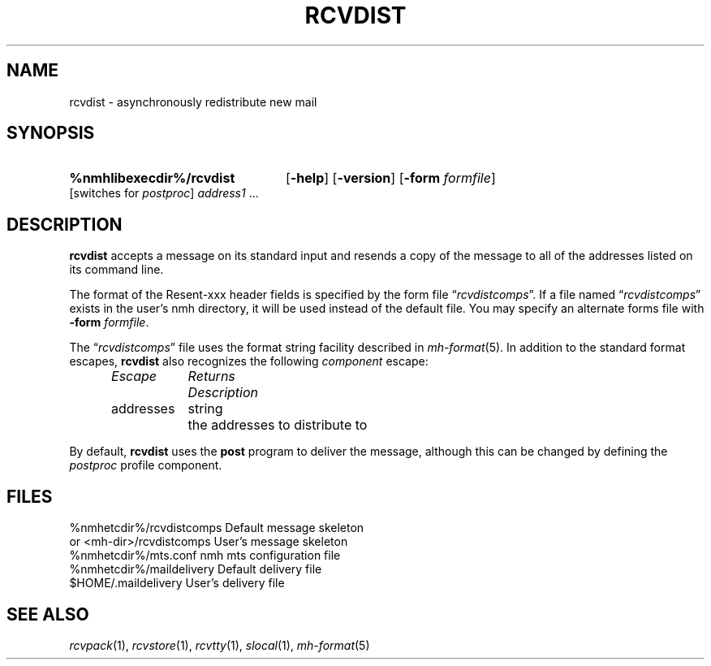.TH RCVDIST %manext1% 1999-04-30 "%nmhversion%"
.
.\" %nmhwarning%
.
.SH NAME
rcvdist \- asynchronously redistribute new mail
.SH SYNOPSIS
.HP 5
.na
.B %nmhlibexecdir%/rcvdist
.RB [ \-help ]
.RB [ \-version ]
.RB [ \-form
.IR formfile ]
[switches\ for
.IR postproc ]
.I address1
\&...
.ad
.SH DESCRIPTION
.B rcvdist
accepts a message on its standard input and resends a copy of
the message to all of the addresses listed on its command line.
.PP
The format of the Resent-xxx header fields is specified by the form file
.RI \*(lq rcvdistcomps \*(rq.
If a file named
.RI \*(lq rcvdistcomps \*(rq
exists in the user's nmh directory, it will be used instead of the
default file.
You may specify an alternate forms file with
.B \-form
.IR formfile .
.PP
The
.RI \*(lq rcvdistcomps \*(rq
file uses the format string facility described in
.IR mh\-format (5).
In addition to the standard format escapes,
.B rcvdist
also recognizes the following
.I component
escape:
.PP
.RS 5
.nf
.ta \w'Dtimenow  'u +\w'Returns  'u
.I "Escape	Returns	Description"
addresses	string	the addresses to distribute to
.fi
.RE
.PP
By default,
.B rcvdist
uses the
.B post
program to deliver the message, although this can be changed by
defining the
.I postproc
profile component.
.SH FILES
.fc ^ ~
.nf
.ta \w'%nmhetcdir%/ExtraBigFileName  'u
^%nmhetcdir%/rcvdistcomps~^Default message skeleton
^or <mh-dir>/rcvdistcomps~^User's message skeleton
^%nmhetcdir%/mts.conf~^nmh mts configuration file
^%nmhetcdir%/maildelivery~^Default delivery file
^$HOME/.maildelivery~^User's delivery file
.fi
.SH "SEE ALSO"
.IR rcvpack (1),
.IR rcvstore (1),
.IR rcvtty (1),
.IR slocal (1),
.IR mh\-format (5)
